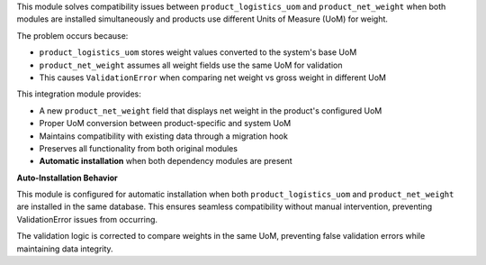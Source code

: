 This module solves compatibility issues between ``product_logistics_uom`` and ``product_net_weight``
when both modules are installed simultaneously and products use different Units of Measure (UoM) for weight.

The problem occurs because:

* ``product_logistics_uom`` stores weight values converted to the system's base UoM
* ``product_net_weight`` assumes all weight fields use the same UoM for validation
* This causes ``ValidationError`` when comparing net weight vs gross weight in different UoM

This integration module provides:

* A new ``product_net_weight`` field that displays net weight in the product's configured UoM
* Proper UoM conversion between product-specific and system UoM
* Maintains compatibility with existing data through a migration hook
* Preserves all functionality from both original modules
* **Automatic installation** when both dependency modules are present

**Auto-Installation Behavior**

This module is configured for automatic installation when both ``product_logistics_uom`` 
and ``product_net_weight`` are installed in the same database. This ensures seamless 
compatibility without manual intervention, preventing ValidationError issues from occurring.

The validation logic is corrected to compare weights in the same UoM, preventing false
validation errors while maintaining data integrity.
